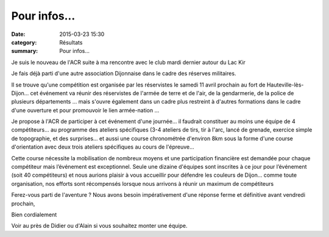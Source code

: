 Pour infos...
=============

:date: 2015-03-23 15:30
:category: Résultats
:summary: Pour infos...

Je suis le nouveau de l'ACR suite à ma rencontre avec le club mardi dernier autour du Lac Kir

Je fais déjà parti d'une autre association Dijonnaise dans le cadre des réserves militaires.

Il se trouve qu'une compétition est organisée par les réservistes le samedi 11 avril prochain au fort de Hauteville-lès-Dijon... cet événement va réunir des réservistes de l'armée de terre et de l'air, de la gendarmerie, de la police de plusieurs départements ... mais s'ouvre également dans un cadre plus restreint à d'autres formations dans le cadre d'une ouverture et pour promouvoir le lien armée-nation ...

Je propose à l'ACR de participer à cet événement d'une journée... il faudrait constituer au moins une équipe de 4 compétiteurs... au programme des ateliers spécifiques (3-4 ateliers de tirs, tir à l'arc, lancé de grenade, exercice simple de topographie, et des surprises... et aussi une course chronométrée d'environ 8km sous la forme d'une course d'orientation avec deux trois ateliers spécifiques au cours de l'épreuve...

Cette course nécessite la mobilisation de nombreux moyens et une participation financière est demandée pour chaque compétiteur mais l’événement est exceptionnel. Seule une dizaine d'équipes sont inscrites à ce jour pour l’événement (soit 40 compétiteurs) et nous aurions plaisir à vous accueillir pour défendre les couleurs de Dijon... comme toute organisation, nos efforts sont récompensés lorsque nous arrivons à réunir un maximum de compétiteurs

Ferez-vous parti de l'aventure ? Nous avons besoin impérativement d'une réponse ferme et définitive avant vendredi prochain,

Bien cordialement

Voir au près de Didier ou d'Alain si vous souhaitez monter une équipe.
